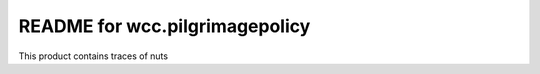 README for wcc.pilgrimagepolicy
==========================================

This product contains traces of nuts
